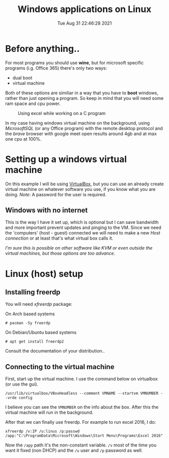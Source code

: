 #+title: Windows applications on Linux
#+date: Tue Aug 31 22:46:28 2021
#+startup: overview

* Before anything..
For most programs you should use *wine*, but for microsoft specific programs (i.g. Office 365) there's only two ways:
+ dual boot
+ virtual machine
Both of these options are similiar in a way that you have to *boot* windows, rather than just opening a program.
So keep in mind that you will need some ram space and cpu power.
#+CAPTION:Using excel while working on a C program
[[file:../images/posts/windows-apps/excel.png]]
# todo, add a ss and narrow the ram/cpu usage down
In my case having windows virtual machine on the background, using /MicrosoftSQL/  (or any Office program) with the remote desktop protocol and the /brave/ browser with google meet open results around 4gb and at max one cpu at 100%.
* Setting up a windows virtual machine
On this example I will be using [[http://virtualbox.org][VirtualBox]], but you can use an already create
virtual machine on whatever software you use, if you know what you are doing.
/Note/: A password for the user is required.
** Windows with no internet
This is the way I have it set up, which is optional but I can save bandwidth and
more important prevent updates and pinging to the VM. Since we need the
'computers' (host - guest) connected we will need to make a new /Host connection/
or at least that's what virtual box calls it.


/I'm sure this is possible on other software like KVM or even outside the/
/virtual machines, but those options are too advance./

# steps with pics

* Linux (host) setup
** Installing freerdp
You will need /xfreerdp/ package:


On Arch based systems
: # pacman -Sy freerdp

On Debian/Ubuntu based systems
: # apt get install freerdp2

Consult the documentation of your distribution..
** Connecting to the virtual machine
First, start up the virtual machine. I use the command below on virtualbox (or use the gui).
: /usr/lib/virtualbox/VBoxHeadless --comment VMNAME --startvm VMNUMBER --vrde config
I believe you can see the ~VMNUMBER~ on the info about the box. After this the virtual machine will run in the background.


After that we can finally use freerdp. For example to run excel 2016, I do:
: xfreerdp /v:IP /u:linus /p:passwd /app:"C:\ProgramData\Microsoft\Windows\Start Menu\Programs\Excel 2016"
Now the ~/app~ path it's the non-constant variable. ~/v~ most of the time you want it fixed (non DHCP) and the ~/u~ user and ~/p~ password as well.
